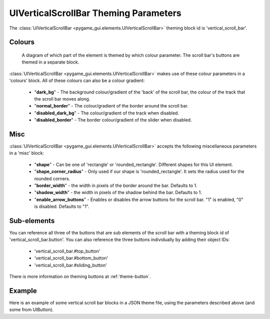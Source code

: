 .. _theme-vertical-scroll-bar:

UIVerticalScrollBar Theming Parameters
=======================================

.. raw:: html

    <video width="44" height="240" nocontrols playsinline autoplay muted loop>
        <source src="../_static/vertical_scroll_bar.mp4" type="video/mp4">
        Your browser does not support the video tag.
    </video>

The :class:`UIVerticalScrollBar <pygame_gui.elements.UIVerticalScrollBar>` theming block id is 'vertical_scroll_bar'.

Colours
-------

.. figure:: ../_static/vertical_scroll_bar_colour_parameters.png

   A diagram of which part of the element is themed by which colour parameter. The scroll bar's buttons are themed in a
   separate block.

:class:`UIVerticalScrollBar <pygame_gui.elements.UIVerticalScrollBar>` makes use of these colour parameters in a 'colours' block. All of these colours can
also be a colour gradient:

 - "**dark_bg**" - The background colour/gradient of the 'back' of the scroll bar, the colour of the track that the scroll bar moves along.
 - "**normal_border**" - The colour/gradient of the border around the scroll bar.
 - "**disabled_dark_bg**" - The colour/gradient of the track when disabled.
 - "**disabled_border**" - The border colour/gradient of the slider when disabled.

Misc
----

:class:`UIVerticalScrollBar <pygame_gui.elements.UIVerticalScrollBar>` accepts the following miscellaneous parameters in a 'misc' block:

 - "**shape**" - Can be one of 'rectangle' or 'rounded_rectangle'. Different shapes for this UI element.
 - "**shape_corner_radius**" - Only used if our shape is 'rounded_rectangle'. It sets the radius used for the rounded corners.
 - "**border_width**" - the width in pixels of the border around the bar. Defaults to 1.
 - "**shadow_width**" - the width in pixels of the shadow behind the bar. Defaults to 1.
 - "**enable_arrow_buttons**" - Enables or disables the arrow buttons for the scroll bar. "1" is enabled, "0" is disabled. Defaults to "1".

Sub-elements
--------------

You can reference all three of the buttons that are sub elements of the scroll bar with a theming block id of
'vertical_scroll_bar.button'. You can also reference the three buttons individually by adding their object IDs:

 - 'vertical_scroll_bar.#top_button'
 - 'vertical_scroll_bar.#bottom_button'
 - 'vertical_scroll_bar.#sliding_button'

There is more information on theming buttons at :ref:`theme-button`.

Example
-------

Here is an example of some vertical scroll bar blocks in a JSON theme file, using the parameters described above (and some from UIButton).

.. code-block:: json
   :caption: vertical_scroll_bar.json
   :linenos:

    {
        "vertical_scroll_bar":
        {
            "colours":
            {
                "normal_bg": "#25292e",
                "hovered_bg": "#35393e",
                "disabled_bg": "#25292e",
                "selected_bg": "#25292e",
                "active_bg": "#193784",
                "dark_bg": "#15191e",
                "normal_text": "#c5cbd8",
                "hovered_text": "#FFFFFF",
                "selected_text": "#FFFFFF",
                "disabled_text": "#6d736f"
            },
            "misc":
            {
               "shape": "rectangle",
               "border_width": "0",
               "enable_arrow_buttons": "0"
            }
        },
        "vertical_scroll_bar.button":
        {
            "misc":
            {
               "border_width": "1"
            }
        },
        "vertical_scroll_bar.#sliding_button":
        {
            "colours":
            {
               "normal_bg": "#FF0000"
            }
        }
    }
